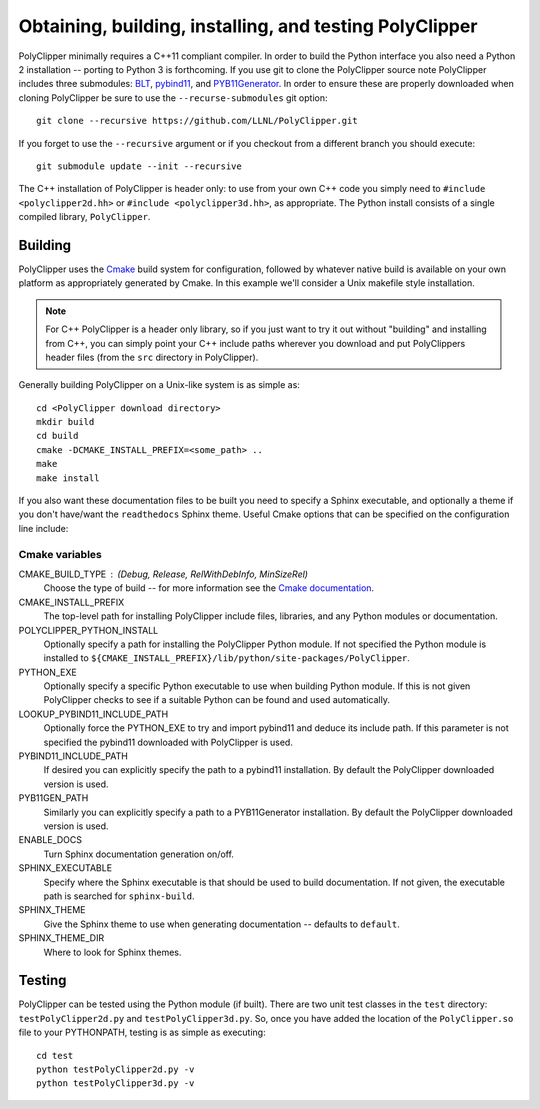#########################################################
Obtaining, building, installing, and testing PolyClipper
#########################################################

PolyClipper minimally requires a C++11 compliant compiler.  In order to build the Python interface you also need a Python 2 installation -- porting to Python 3 is forthcoming.  If you use git to clone the PolyClipper source note PolyClipper includes three submodules: `BLT <https://github.com/LLNL/blt>`_, `pybind11 <https://github.com/pybind/pybind11>`_, and `PYB11Generator <https://github.com/jmikeowen/PYB11Generator>`_.  In order to ensure these are properly downloaded when cloning PolyClipper be sure to use the ``--recurse-submodules`` git option::

  git clone --recursive https://github.com/LLNL/PolyClipper.git

If you forget to use the ``--recursive`` argument or if you checkout from a different branch you should execute::

  git submodule update --init --recursive

The C++ installation of PolyClipper is header only: to use from your own C++ code you simply need to ``#include <polyclipper2d.hh>`` or ``#include <polyclipper3d.hh>``, as appropriate.  The Python install consists of a single compiled library, ``PolyClipper``.

----------
Building
----------

PolyClipper uses the `Cmake <https://cmake.org/>`_ build system for configuration, followed by whatever native build is available on your own platform as appropriately generated by Cmake.  In this example we'll consider a Unix makefile style installation.

.. note::
   For C++ PolyClipper is a header only library, so if you just want to try it out without "building" and installing from C++, you can simply point your C++ include paths wherever you download and put PolyClippers header files (from the ``src`` directory in PolyClipper).

Generally building PolyClipper on a Unix-like system is as simple as::
  
  cd <PolyClipper download directory>
  mkdir build
  cd build
  cmake -DCMAKE_INSTALL_PREFIX=<some_path> ..
  make
  make install

If you also want these documentation files to be built you need to specify a Sphinx executable, and optionally a theme if you don't have/want the ``readthedocs`` Sphinx theme.  Useful Cmake options that can be specified on the configuration line include:

Cmake variables
--------------------

CMAKE_BUILD_TYPE : (Debug, Release, RelWithDebInfo, MinSizeRel)
  Choose the type of build -- for more information see the `Cmake documentation <https://cmake.org/cmake/help/latest/variable/CMAKE_BUILD_TYPE.html>`_.

CMAKE_INSTALL_PREFIX
  The top-level path for installing PolyClipper include files, libraries, and any Python modules or documentation.

POLYCLIPPER_PYTHON_INSTALL
  Optionally specify a path for installing the PolyClipper Python module.  If not specified the Python module is installed to ``${CMAKE_INSTALL_PREFIX}/lib/python/site-packages/PolyClipper``.

PYTHON_EXE
  Optionally specify a specific Python executable to use when building Python module.  If this is not given PolyClipper checks to see if a suitable Python can be found and used automatically.

LOOKUP_PYBIND11_INCLUDE_PATH
  Optionally force the PYTHON_EXE to try and import pybind11 and deduce its include path.  If this parameter is not specified the pybind11 downloaded with PolyClipper is used.

PYBIND11_INCLUDE_PATH
  If desired you can explicitly specify the path to a pybind11 installation.  By default the PolyClipper downloaded version is used.

PYB11GEN_PATH
  Similarly you can explicitly specify a path to a PYB11Generator installation.  By default the PolyClipper downloaded version is used.

ENABLE_DOCS
  Turn Sphinx documentation generation on/off.

SPHINX_EXECUTABLE
  Specify where the Sphinx executable is that should be used to build documentation.  If not given, the executable path is searched for ``sphinx-build``.

SPHINX_THEME
  Give the Sphinx theme to use when generating documentation -- defaults to ``default``.

SPHINX_THEME_DIR
  Where to look for Sphinx themes.

-------
Testing
-------

PolyClipper can be tested using the Python module (if built).  There are two unit test classes in the ``test`` directory: ``testPolyClipper2d.py`` and ``testPolyClipper3d.py``.  So, once you have added the location of the ``PolyClipper.so`` file to your PYTHONPATH, testing is as simple as executing::

  cd test
  python testPolyClipper2d.py -v
  python testPolyClipper3d.py -v

